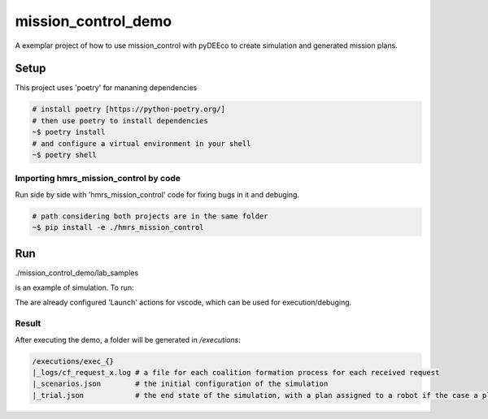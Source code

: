 ====================
mission_control_demo
====================
A exemplar project of how to use mission_control with pyDEEco to create simulation and generated mission plans.

Setup
=====

This project uses 'poetry' for mananing dependencies 

.. code:: bash

    # install poetry [https://python-poetry.org/]
    # then use poetry to install dependencies
    ~$ poetry install
    # and configure a virtual environment in your shell
    ~$ poetry shell

Importing hmrs_mission_control by code
-----------------------------------

Run side by side with 'hmrs_mission_control' code for fixing bugs in it and debuging.

.. code:: bash

    # path considering both projects are in the same folder
    ~$ pip install -e ./hmrs_mission_control


Run
===

./mission_control_demo/lab_samples

is an example of simulation. To run:

.. code:: bash
    # within poetry shell
    ~$ python ./mission_control_demo/lab_samples/run.py
    ~$ python ./mutrose/lab_samples/run.py
    ~$ python ./mutrose/food_logistics/run_fld.py
    ~$ python ./mutrose/food_logistics/run_flp.py


The are already configured 'Launch' actions for vscode, which can be used for execution/debuging.

Result
------

After executing the demo, a folder will be generated in */executions*:

.. code:: bash
    
    /executions/exec_{}
    |_logs/cf_request_x.log # a file for each coalition formation process for each received request
    |_scenarios.json        # the initial configuration of the simulation
    |_trial.json            # the end state of the simulation, with a plan assigned to a robot if the case a plan was found
